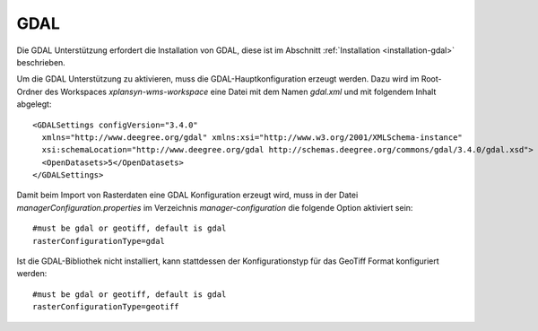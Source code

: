 .. _configuration-gdal:

====
GDAL
====
Die GDAL Unterstützung erfordert die Installation von GDAL, diese ist im Abschnitt :ref:`Installation <installation-gdal>` beschrieben.

Um die GDAL Unterstützung zu aktivieren, muss die GDAL-Hauptkonfiguration erzeugt werden. Dazu wird im Root-Ordner des Workspaces
*xplansyn-wms-workspace* eine Datei mit dem Namen *gdal.xml*  und mit folgendem Inhalt abgelegt: ::

   <GDALSettings configVersion="3.4.0"
     xmlns="http://www.deegree.org/gdal" xmlns:xsi="http://www.w3.org/2001/XMLSchema-instance"
     xsi:schemaLocation="http://www.deegree.org/gdal http://schemas.deegree.org/commons/gdal/3.4.0/gdal.xsd">
     <OpenDatasets>5</OpenDatasets>
   </GDALSettings>

Damit beim Import von Rasterdaten eine GDAL Konfiguration erzeugt wird, muss in der Datei *managerConfiguration.properties*
im Verzeichnis *manager-configuration* die folgende Option aktiviert sein: ::

   #must be gdal or geotiff, default is gdal
   rasterConfigurationType=gdal

Ist die GDAL-Bibliothek nicht installiert, kann stattdessen der Konfigurationstyp für das GeoTiff Format konfiguriert werden: ::

   #must be gdal or geotiff, default is gdal
   rasterConfigurationType=geotiff